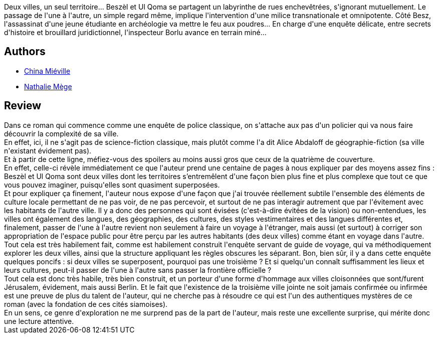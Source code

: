 :jbake-type: post
:jbake-status: published
:jbake-title: The City & The City
:jbake-tags:  enquête, politique, ville, voyage,_année_2016,_mois_juil.,_note_4,rayon-imaginaire,read
:jbake-date: 2016-07-28
:jbake-depth: ../../
:jbake-uri: goodreads/books/9782266239721.adoc
:jbake-bigImage: https://i.gr-assets.com/images/S/compressed.photo.goodreads.com/books/1371819259l/18107710._SY160_.jpg
:jbake-smallImage: https://i.gr-assets.com/images/S/compressed.photo.goodreads.com/books/1371819259l/18107710._SY75_.jpg
:jbake-source: https://www.goodreads.com/book/show/18107710
:jbake-style: goodreads goodreads-book

++++
<div class="book-description">
Deux villes, un seul territoire... Beszèl et Ul Qoma se partagent un labyrinthe de rues enchevêtrées, s'ignorant mutuellement. Le passage de l'une à l'autre, un simple regard même, implique l'intervention d'une milice transnationale et omnipotente. Côté Besz, l'assassinat d'une jeune étudiante en archéologie va mettre le feu aux poudres... En charge d'une enquête délicate, entre secrets d'histoire et brouillard juridictionnel, l'inspecteur Borlu avance en terrain miné...
</div>
++++


## Authors
* link:../authors/33918.html[China Miéville]
* link:../authors/43222.html[Nathalie Mège]



## Review

++++
Dans ce roman qui commence comme une enquête de police classique, on s'attache aux pas d'un policier qui va nous faire découvrir la complexité de sa ville.<br/>En effet, ici, il ne s'agit pas de science-fiction classique, mais plutôt comme l'a dit Alice Abdaloff de géographie-fiction (sa ville n'existant évidement pas).<br/>Et à partir de cette ligne, méfiez-vous des spoilers au moins aussi gros que ceux de la quatrième de couverture.<br/>En effet, celle-ci révèle immédiatement ce que l'auteur prend une centaine de pages à nous expliquer par des moyens assez fins : Beszèl et Ul Qoma sont deux villes dont les territoires s’entremêlent d'une façon bien plus fine et plus complexe que tout ce que vous pouvez imaginer, puisqu'elles sont quasiment superposées.<br/>Et pour expliquer ça finement, l'auteur nous expose d'une façon que j'ai trouvée réellement subtile l'ensemble des éléments de culture locale permettant de ne pas voir, de ne pas percevoir, et surtout de ne pas interagir autrement que par l'évitement avec les habitants de l'autre ville. Il y a donc des personnes qui sont évisées (c'est-à-dire évitées de la vision) ou non-entendues, les villes ont également des langues, des géographies, des cultures, des styles vestimentaires et des langues différentes et, finalement, passer de l'une à l'autre revient non seulement à faire un voyage à l'étranger, mais aussi (et surtout) à corriger son appropriation de l'espace public pour être perçu par les autres habitants (des deux villes) comme étant en voyage dans l'autre.<br/>Tout cela est très habilement fait, comme est habilement construit l'enquête servant de guide de voyage, qui va méthodiquement explorer les deux villes, ainsi que la structure appliquant les règles obscures les séparant. Bon, bien sûr, il y a dans cette enquête quelques poncifs : si deux villes se superposent, pourquoi pas une troisième ? Et si quelqu'un connaît suffisamment les lieux et leurs cultures, peut-il passer de l'une à l'autre sans passer la frontière officielle ?<br/>Tout cela est donc très habile, très bien construit, et un porteur d'une forme d'hommage aux villes cloisonnées que sont/furent Jérusalem, évidement, mais aussi Berlin. Et le fait que l'existence de la troisième ville jointe ne soit jamais confirmée ou infirmée est une preuve de plus du talent de l'auteur, qui ne cherche pas à résoudre ce qui est l'un des authentiques mystères de ce roman (avec la fondation de ces cités siamoises).<br/>En un sens, ce genre d'exploration ne me surprend pas de la part de l'auteur, mais reste une excellente surprise, qui mérite donc une lecture attentive.
++++